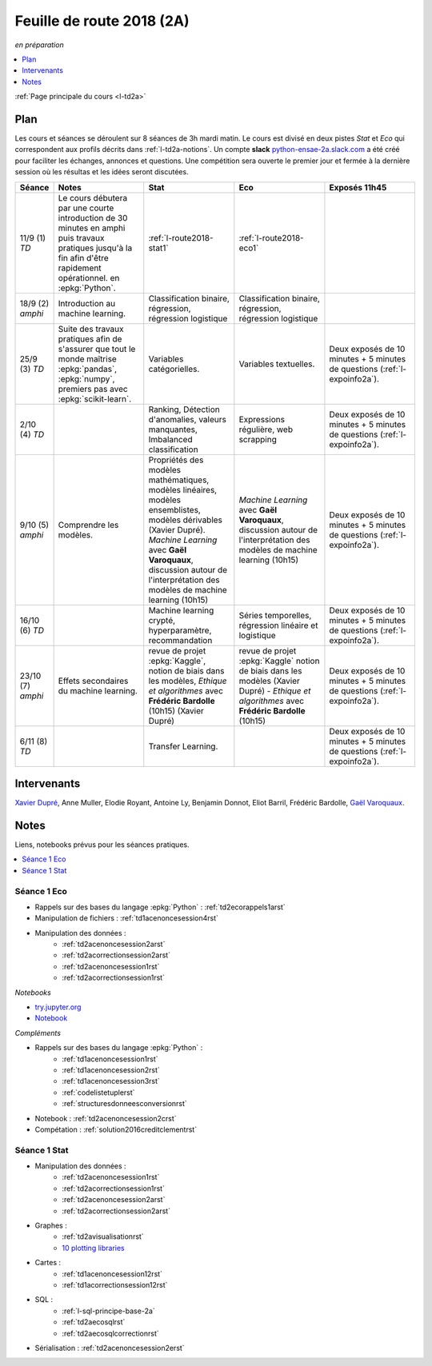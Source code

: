 
.. _l-feuille-de-route-2018-2A:

Feuille de route 2018 (2A)
==========================
*en préparation*

.. contents::
    :local:
    :depth: 1

:ref:`Page principale du cours <l-td2a>`

Plan
++++

Les cours et séances se déroulent sur 8 séances de 3h
mardi matin. Le cours est divisé en deux pistes
*Stat* et *Eco* qui correspondent aux profils décrits
dans :ref:`l-td2a-notions`. Un compte **slack**
`python-ensae-2a.slack.com <https://python-ensae-2a.slack.com/>`_
a été créé pour faciliter les échanges, annonces et questions.
Une compétition sera ouverte le premier jour et
fermée à la dernière session où les résultas et les idées seront
discutées.

.. list-table::
    :widths: 2 5 5 5 5
    :header-rows: 1

    * - Séance
      - Notes
      - Stat
      - Eco
      - Exposés 11h45
    * - 11/9 (1) *TD*
      - Le cours débutera par une courte introduction de 30 minutes en amphi
        puis travaux pratiques jusqu'à la fin afin d'être rapidement opérationnel.
        en :epkg:`Python`.
      - :ref:`l-route2018-stat1`
      - :ref:`l-route2018-eco1`
      -
    * - 18/9 (2) *amphi*
      - Introduction au machine learning.
      - Classification binaire, régression, régression logistique
      - Classification binaire, régression, régression logistique
      -
    * - 25/9 (3) *TD*
      - Suite des travaux pratiques
        afin de s'assurer que tout le monde maîtrise
        :epkg:`pandas`, :epkg:`numpy`, premiers pas avec
        :epkg:`scikit-learn`.
      - Variables catégorielles.
      - Variables textuelles.
      - Deux exposés de 10 minutes + 5 minutes de questions
        (:ref:`l-expoinfo2a`).
    * - 2/10 (4) *TD*
      -
      - Ranking, Détection d'anomalies, valeurs manquantes,
        Imbalanced classification
      - Expressions régulière, web scrapping
      - Deux exposés de 10 minutes + 5 minutes de questions
        (:ref:`l-expoinfo2a`).
    * - 9/10 (5) *amphi*
      - Comprendre les modèles.
      - Propriétés des modèles mathématiques,
        modèles linéaires, modèles ensemblistes,
        modèles dérivables (Xavier Dupré).
        *Machine Learning* avec **Gaël Varoquaux**,
        discussion autour de l'interprétation des
        modèles de machine learning (10h15)
      - *Machine Learning* avec **Gaël Varoquaux**,
        discussion autour de l'interprétation des
        modèles de machine learning (10h15)
      - Deux exposés de 10 minutes + 5 minutes de questions
        (:ref:`l-expoinfo2a`).
    * - 16/10 (6) *TD*
      -
      - Machine learning crypté, hyperparamètre, recommandation
      - Séries temporelles, régression linéaire et logistique
      - Deux exposés de 10 minutes + 5 minutes de questions
        (:ref:`l-expoinfo2a`).
    * - 23/10 (7) *amphi*
      - Effets secondaires du machine learning.
      - revue de projet :epkg:`Kaggle`,
        notion de biais dans les modèles,
        *Ethique et algorithmes* avec **Frédéric Bardolle** (10h15)
        (Xavier Dupré)
      - revue de projet :epkg:`Kaggle`
        notion de biais dans les modèles
        (Xavier Dupré) -
        *Ethique et algorithmes* avec **Frédéric Bardolle** (10h15)
      - Deux exposés de 10 minutes + 5 minutes de questions
        (:ref:`l-expoinfo2a`).
    * - 6/11 (8) *TD*
      -
      - Transfer Learning.
      -
      - Deux exposés de 10 minutes + 5 minutes de questions
        (:ref:`l-expoinfo2a`).

Intervenants
++++++++++++

`Xavier Dupré <mailto:xavier.dupre AT gmail.com>`_,
Anne Muller, Elodie Royant,
Antoine Ly, Benjamin Donnot, Eliot Barril,
Frédéric Bardolle,
`Gaël Varoquaux <http://gael-varoquaux.info/>`_.

Notes
+++++

Liens, notebooks prévus pour les séances pratiques.

.. contents::
    :local:

.. _l-route2018-eco1:

Séance 1 Eco
^^^^^^^^^^^^

* Rappels sur des bases du langage :epkg:`Python` : :ref:`td2ecorappels1arst`
* Manipulation de fichiers : :ref:`td1acenoncesession4rst`
* Manipulation des données :
    * :ref:`td2acenoncesession2arst`
    * :ref:`td2acorrectionsession2arst`
    * :ref:`td2acenoncesession1rst`
    * :ref:`td2acorrectionsession1rst`

*Notebooks*

* `try.jupyter.org <https://try.jupyter.org/>`_
* `Notebook <http://nbviewer.jupyter.org/github/ipython/ipython/blob/3.x/examples/Notebook/Index.ipynb>`_

*Compléments*

* Rappels sur des bases du langage :epkg:`Python` :
    * :ref:`td1acenoncesession1rst`
    * :ref:`td1acenoncesession2rst`
    * :ref:`td1acenoncesession3rst`
    * :ref:`codelistetuplerst`
    * :ref:`structuresdonneesconversionrst`
* Notebook : :ref:`td2acenoncesession2crst`
* Compétation : :ref:`solution2016creditclementrst`

.. _l-route2018-stat1:

Séance 1 Stat
^^^^^^^^^^^^^

* Manipulation des données :
    * :ref:`td2acenoncesession1rst`
    * :ref:`td2acorrectionsession1rst`
    * :ref:`td2acenoncesession2arst`
    * :ref:`td2acorrectionsession2arst`
* Graphes :
    * :ref:`td2avisualisationrst`
    * `10 plotting libraries <http://www.xavierdupre.fr/app/jupytalk/helpsphinx/2016/pydata2016.html>`_
* Cartes :
    * :ref:`td1acenoncesession12rst`
    * :ref:`td1acorrectionsession12rst`
* SQL :
    * :ref:`l-sql-principe-base-2a`
    * :ref:`td2aecosqlrst`
    * :ref:`td2aecosqlcorrectionrst`
* Sérialisation : :ref:`td2acenoncesession2erst`
